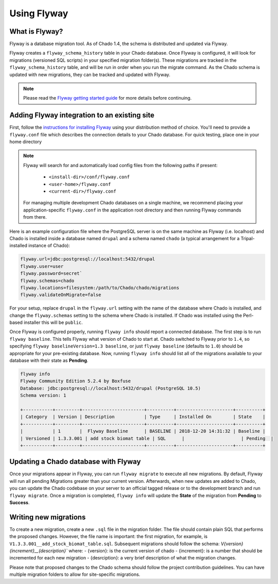 Using Flyway
============

What is Flyway?
---------------

Flyway is a database migration tool.  As of Chado 1.4, the schema is distributed and updated via Flyway.

Flyway creates a ``flyway_schema_history`` table in your Chado database.  Once Flyway is configured, it will look for migrations (versioned SQL scripts) in your specified migration folder(s).  These migrations are tracked in the ``flyway_schema_history`` table, and will be run in order when you run the migrate command.  As the Chado schema is updated with new migrations, they can be tracked and updated with Flyway.


.. note::

	Please read the `Flyway getting started guide <https://flywaydb.org/getstarted/>`_ for more details before continuing.


Adding Flyway integration to an existing site
---------------------------------------------

First, follow the `instructions for installing Flyway <https://flywaydb.org/getstarted/firststeps/commandline>`_ using your distribution method of choice. You'll need to provide a ``flyway.conf`` file which describes the connection details to your Chado database.  For quick testing, place one in your home directory

.. note::

    Flyway will search for and automatically load config files from the following paths if present:

        - ``<install-dir>/conf/flyway.conf``
        - ``<user-home>/flyway.conf``
        - ``<current-dir>/flyway.conf``

    For managing multiple development Chado databases on a single machine, we recommend placing your application-specific ``flyway.conf`` in the application root directory and then running Flyway commands from there.

Here is an example configuration file where the PostgreSQL server is on the same machine as Flyway (i.e. localhost) and Chado is installed inside a database named ``drupal`` and a schema named ``chado`` (a typical arrangement for a Tripal-installed instance of Chado):

.. code-block:: bash

  flyway.url=jdbc:postgresql://localhost:5432/drupal
  flyway.user=user
  flyway.password=secret`
  flyway.schemas=chado
  flyway.locations=filesystem:/path/to/Chado/chado/migrations
  flyway.validateOnMigrate=false

For your setup, replace ``drupal`` in the ``flyway.url`` setting with the name of the database where Chado is installed, and change the ``flyway.schemas`` setting to the schema where Chado is installed.  If Chado was installed using the Perl-based installer this will be ``public``.

Once Flyway is configured properly, running ``flyway info`` should report a connected database.  The first step is to run ``flyway baseline``.  This tells Flyway what version of Chado to start at.  Chado switched to Flyway prior to ``1.4``, so specifying ``flyway baselineVersion=1.3 baseline``, or just ``flyway baseline`` (defaults to ``1.0``) should be appropriate for your pre-existing database.  Now, running ``flyway info`` should list all of the migrations available to your database with their state as **Pending**.


.. code-block:: bash


    flyway info
    Flyway Community Edition 5.2.4 by Boxfuse
    Database: jdbc:postgresql://localhost:5432/drupal (PostgreSQL 10.5)
    Schema version: 1

    +-----------+---------+-----------------------+----------+---------------------+----------+
    | Category  | Version | Description           | Type     | Installed On        | State    |
    +-----------+---------+-----------------------+----------+---------------------+----------+
    |           | 1       |  Flyway Baseline      | BASELINE | 2018-12-20 14:31:32 | Baseline |
    | Versioned | 1.3.3.001 | add stock biomat table | SQL      |                     | Pending  |
    +-----------+---------+-----------------------+----------+---------------------+----------+



Updating a Chado database with Flyway
-------------------------------------

Once your migrations appear in Flyway, you can run ``flyway migrate`` to execute all new migrations.  By default, Flyway will run all pending Migrations greater than your current version.  Afterwards, when new updates are added to Chado, you can update the Chado codebase on your server to an official tagged release or to the development branch and run ``flyway migrate``.  Once a migration is completed, ``flyway info`` will update the **State** of the migration from **Pending** to **Success**.


Writing new migrations
----------------------

To create a new migration, create a new ``.sql`` file in the migration folder.  The file should  contain plain SQL that performs the proposed changes.  However, the file name is important:  the first migration, for example, is ``V1.3.3.001__add_stock_biomat_table.sql``.  Subsequent migrations should follow the schema: `V{version}{increment}__{description}`` where:
- {version}: is the current version of chado
- {increment}: is a number that should be incremented for each new migration
- {desrciption}: a very brief description of what the migration changes.

Please note that proposed changes to the Chado schema should follow the project contribution guidelines.  You can have multiple migration folders to allow for site-specific migrations.

